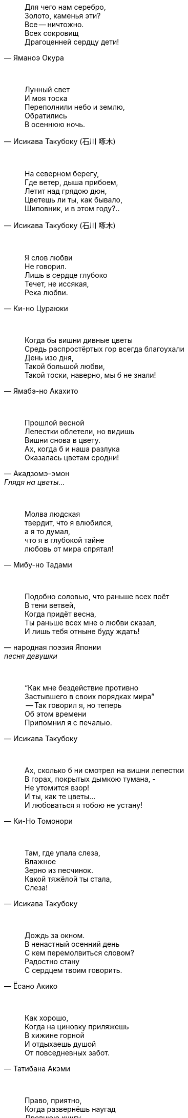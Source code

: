 "Для чего нам серебро, +
Золото, каменья эти? +
Все -- ничтожно. +
Всех сокровищ +
Драгоценней сердцу дети!"
-- Яманоэ Окура

{empty} +

"Лунный свет +
И моя тоска +
Переполнили небо и землю, +
Обратились +
В осеннюю ночь."
-- Исикава Такубоку (石川 啄木)

{empty} +

"На северном берегу, +
Где ветер, дыша прибоем, +
Летит над грядою дюн, +
Цветешь ли ты, как бывало, +
Шиповник, и в этом году?.."
-- Исикава Такубоку (石川 啄木)

{empty} +

"Я слов любви +
Не говорил. +
Лишь в сердце глубоко +
Течет, не иссякая, +
Река любви."
-- Ки-но Цураюки

{empty} +

"Когда бы вишни дивные цветы +
Средь распростёртых гор всегда благоухали +
День изо дня, +
Такой большой любви, +
Такой тоски, наверно, мы б не знали!"
-- Ямабэ-но Акахито

{empty} +

"Прошлой весной +
Лепестки облетели, но видишь +
Вишни снова в цвету. +
Ах, когда б и наша разлука +
Оказалась цветам сродни!"
-- Акадзомэ-эмон, Глядя на цветы...

{empty} +

"Молва людская +
твердит, что я влюбился, +
а я то думал, +
что я в глубокой тайне +
любовь от мира спрятал!"
-- Мибу-но Тадами

{empty} +

"Подобно соловью, что раньше всех поёт +
В тени ветвей, +
Когда придёт весна, +
Ты раньше всех мне о любви сказал, +
И лишь тебя отныне буду ждать!"
-- народная поэзия Японии, песня девушки

{empty} +

"“Как мне бездействие противно +
Застывшего в своих порядках мира” +
 -- Так говорил я, но теперь +
Об этом времени +
Припомнил я с печалью."
-- Исикава Такубоку

{empty} +

"Ах, сколько б ни смотрел на вишни лепестки +
В горах, покрытых дымкою тумана, - +
Не утомится взор! +
И ты, как те цветы... +
И любоваться я тобою не устану!"
-- Ки-Но Томонори

{empty} +

"Там, где упала слеза, +
Влажное +
Зерно из песчинок. +
Какой тяжёлой ты стала, +
Слеза!"
-- Исикава Такубоку

{empty} +

"Дождь за окном. +
В ненастный осенний день +
С кем перемолвиться словом? +
Радостно стану +
С сердцем твоим говорить."
-- Ёсано Акико

{empty} +

"Как хорошо, +
Когда на циновку приляжешь +
В хижине горной +
И отдыхаешь душой +
От повседневных забот."
-- Татибана Акэми

{empty} +

"Право, приятно, +
Когда развернёшь наугад +
Древнюю книгу +
И в сочетаниях слов +
Душу родную найдёшь."
-- Татибана Акэми

{empty} +

"Как хорошо, +
Когда выберешь день потеплее +
и дотемна +
осенью либо весною +
бродишь в горах окрестных."
-- Татибана Акэми

{empty} +

"Пусть в окрестных горах +
осыпает примчавшийся ветер +
вешних вишен цветы --  +
чтобы гость с уходом помедлил, +
не найдя дороги обратно!.."
-- Хёндзё

{empty} +

"Поторопим коней, +
поспешим любоваться цветеньем --  +
там, в селеньи моём, +
нынче, верно, метелью снежной +
лепестки облетают с вишен!.."
-- Неизвестный автор

{empty} +

"В саду от лепестков сверкавшей вишни +
Весенний ветер не оставил и следа, +
И если кто-нибудь придёт теперь туда, +
Ему покажется, +
Что вся земля в снежинках..."
-- Фудзивара-но Садайэ (藤原定家)

{empty} +

"Где он, ветер +
Цвета вишнёвых лепестков? +
Скрылся бесследно. +
А скажут: «Земля как в снегу. +
Есть ещё чем любоваться!»"
-- Фудзивара-но Садаиэ (藤原定家)

{empty} +

"Если б знал я, где лежит тот путь, +
По которому уйдёшь ты от меня, +
Я заранее +
Заставы бы воздвиг, +
Чтобы только удержать тебя!"
-- Якомоти Отомо (中納言家持)

{empty} +
